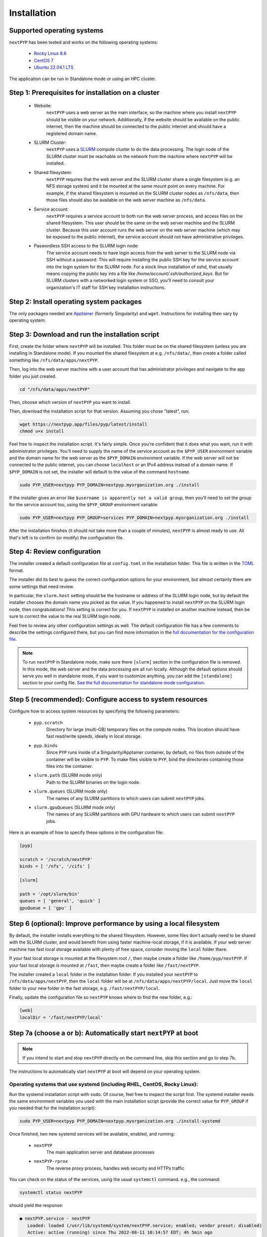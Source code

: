 ============
Installation
============

Supported operating systems
---------------------------

``nextPYP`` has been tested and works on the following operating systems:

 * `Rocky Linux 8.6 <https://docs.rockylinux.org/release_notes/8_6>`_
 * `CentOS 7 <https://wiki.centos.org/action/show/Manuals/ReleaseNotes/CentOS7.2009>`_
 * `Ubuntu 22.04.1 LTS <https://releases.ubuntu.com/22.04/>`_

The application can be run in Standalone mode or using an HPC cluster.

Step 1: Prerequisites for installation on a cluster
---------------------------------------------------

 * Website:
     ``nextPYP`` uses a web server as the main interface, so the machine where you install ``nextPYP``
     should be visible on your network. Additionally, if the website should be available on the
     public internet, then the machine should be connected to the public internet and should have
     a registered domain name.

 * SLURM Cluster:
     ``nextPYP`` uses a SLURM_ compute cluster to do the data processing. The login node of the SLURM
     cluster must be reachable on the network from the machine where ``nextPYP`` will be installed.

 * Shared filesystem:
     ``nextPYP`` requires that the web server and the SLURM cluster share a single filesystem (e.g.
     an NFS storage system) and it be mounted at the same mount point on every machine.
     For example, if the shared filesystem is mounted on the SLURM cluster nodes as ``/nfs/data``,
     then those files should also be available on the web server machine as ``/nfs/data``.

 * Service account:
     ``nextPYP`` requires a service account to both run the web server process, and access files on
     the shared filesystem. This user should be the same on the web server machine and the SLURM cluster.
     Because this user account runs the web server on the web server machine (which may be exposed to
     the public internet), the service account should not have administrative privileges.

 * Paswordless SSH access to the SLURM login node:
     The service account needs to have login access from the web server to the SLURM node via SSH without a password. This will require installing the public SSH key for the service account into the login system for the SLURM node. For a stock linux installation of sshd, that usually means copying the public key into a file like `/home/account/.ssh/authorized_keys`. But for SLURM clusters with a networked login system or SSO, you'll need to consult your organization's IT staff for SSH key installation instructions.

.. _SLURM: https://slurm.schedmd.com/overview.html

Step 2: Install operating system packages
-----------------------------------------

The only packages needed are Apptainer_ (formerly Singularity) and ``wget``. Instructions for installing
then vary by operating system.

.. _Apptainer: http://apptainer.org/

.. tabbed:: RedHat-based Linux (including CentOS and Rocky Linux)

  Before installing the packages, you will need first to enable the EPEL_ repository,
  if it was not enabled already:

  .. _EPEL: https://www.redhat.com/en/blog/whats-epel-and-how-do-i-use-it

  .. code-block:: bash

    sudo dnf install -y epel-release

  Then you can install the packages:

  .. code-block:: bash

    sudo dnf install -y apptainer wget

.. tabbed:: Ubuntu (22.04)

  Install `wget`:

  .. code-block:: bash

	  sudo apt-get install -y wget

  Download debian package for Apptainer:

  .. code-block:: bash

    wget https://github.com/apptainer/apptainer/releases/download/v1.1.0-rc.2/apptainer_1.1.0-rc.2_amd64.deb

  Install Apptainer:

  .. code-block:: bash

    sudo apt-get install -y ./apptainer_1.1.0-rc.2_amd64.deb

Step 3: Download and run the installation script
------------------------------------------------

First, create the folder where ``nextPYP`` will be installed. This folder must be on the shared
filesystem (unless you are installing in Standalone mode). If you mounted the shared filesystem at e.g. ``/nfs/data/``, then create a folder
called something like ``/nfs/data/apps/nextPYP``.

Then, log into the web server machine with a user account that has administrator privileges
and navigate to the app folder you just created.

.. code-block:: bash

  cd "/nfs/data/apps/nextPYP"

Then, choose which version of ``nextPYP`` you want to install.

Then, download the installation script for that version. Assuming you chose "latest", run:

.. code-block:: bash

  wget https://nextpyp.app/files/pyp/latest/install
  chmod u+x install

Feel free to inspect the installation script. It's fairly simple. Once you're confident that
it does what you want, run it with administrator privileges. You'll need to supply the name
of the service account as the ``$PYP_USER`` environment variable and the domain name for the web
server as the ``$PYP_DOMAIN`` environment variable. If the web server will not be connected to the
public internet, you can choose ``localhost`` or an IPv4 address instead of a domain name. If
``$PYP_DOMAIN`` is not set, the installer will default to the value of the command ``hostname``.

.. code-block:: bash

  sudo PYP_USER=nextpyp PYP_DOMAIN=nextpyp.myorganization.org ./install

If the installer gives an error like ``$username is apparently not a valid group``, then you'll
need to set the group for the service account too, using the ``$PYP_GROUP`` environment variable:

.. code-block:: bash

  sudo PYP_USER=nextpyp PYP_GROUP=services PYP_DOMAIN=nextpyp.myorganization.org ./install

After the installation finishes (it should not take more than a couple of minutes), ``nextPYP`` is almost ready to use.
All that's left is to confirm (or modify) the configuration file.


Step 4: Review configuration
----------------------------

The installer created a default configuration file at ``config.toml`` in the installation folder.
This file is written in the TOML_ format.

.. _TOML: https://toml.io/en/

The installer did its best to guess the correct configuration options for your environment, but
almost certainly there are some settings that need review.

In particular, the ``slurm.host`` setting should be the hostname or address of the SLURM login node,
but by default the installer chooses the domain name you picked as the value. If you happened to
install ``nextPYP`` on the SLURM login node, then congratulations! This setting is correct for you.
If ``nextPYP`` is installed on another machine instead, then be sure to correct the value to the real
SLURM login node.

Feel free to review any other configuration settings as well. The default configuration file has
a few comments to describe the settings configured there, but you can find more information in the
`full documentation for the configuration file <../reference/config.html>`_.

.. note::

  To run ``nextPYP`` in Standalone mode, make sure there ``[slurm]`` section in the configuration file is removed.
  In this mode, the web server and the data processing are all run locally.
  Although the default options should serve you well in standalone mode, if you want to customize anything,
  you can add the ``[standalone]`` section to your config file.
  `See the full documentation for standalone mode configuration <../reference/config.html#standalone-section>`_.


Step 5 (recommended): Configure access to system resources
----------------------------------------------------------

Configure how to access system resources by specifying the following parameters:

 * ``pyp.scratch``
     Directory for large (multi-GB) temporary files on the compute nodes. This location should have fast read/write speeds, ideally in local storage.

 * ``pyp.binds``
     Since ``PYP`` runs inside of a Singularity/Apptainer container, by default, no files from outside of the container will be visible to ``PYP``. To make files visible to ``PYP``, bind the directories containing those files into the container.

 * ``slurm.path`` (SLURM mode only)
     Path to the SLURM binaries on the login node.

 * ``slurm.queues`` (SLURM mode only)
     The names of any SLURM partitions to which users can submit ``nextPYP`` jobs.

 * ``slurm.gpuQueues`` (SLURM mode only)
     The names of any SLURM partitions with GPU hardware to which users can submit ``nextPYP`` jobs.

Here is an example of how to specify these options in the configuration file:

.. code-block:: toml

  [pyp]

  scratch = '/scratch/nextPYP'
  binds = [ '/nfs', '/cifs' ]

  [slurm]

  path = '/opt/slurm/bin'
  queues = [ 'general', 'quick' ]
  gpuQueue = [ 'gpu' ]

Step 6 (optional): Improve performance by using a local filesystem
------------------------------------------------------------------

By default, the installer installs everything to the shared filesystem. However, some files don't
actually need to be shared with the SLURM cluster, and would benefit from using faster machine-local
storage, if it is available. If your web server machine has fast local storage available with plenty
of free space, consider moving the ``local`` folder there.

If your fast local storage is mounted at the filesystem root ``/``, then maybe create a folder like
``/home/pyp/nextPYP``. If your fast local storage is mounted at ``/fast``, then maybe create a folder
like ``/fast/nextPYP``.

The installer created a ``local`` folder in the installation folder. If you installed your ``nextPYP`` to
``/nfs/data/apps/nextPYP``, then the ``local`` folder will be at ``/nfs/data/apps/nextPYP/local``.
Just move the ``local`` folder to your new folder in the fast storage, e.g. ``/fast/nextPYP/local``.

Finally, update the configuration file so ``nextPYP`` knows where to find the new folder, e.g.:

.. code-block:: toml

  [web]
  localDir = '/fast/nextPYP/local'


Step 7a (choose a or b): Automatically start ``nextPYP`` at boot
----------------------------------------------------------------

.. note::

  If you intend to start and stop ``nextPYP`` directly on the command line, skip this section and go to step 7b.

The instructions to automatically start ``nextPYP`` at boot will depend on your operating system.

Operating systems that use systemd (including RHEL, CentOS, Rocky Linux):
~~~~~~~~~~~~~~~~~~~~~~~~~~~~~~~~~~~~~~~~~~~~~~~~~~~~~~~~~~~~~~~~~~~~~~~~~

Run the systemd installation script with ``sudo``. Of course, feel free to inspect the script first.
The systemd installer needs the same environment variables you used with the main installation script (provide the correct value for ``PYP_GROUP`` if you needed that for the installation script):

.. code-block:: bash

  sudo PYP_USER=nextpyp PYP_DOMAIN=nextpyp.myorganization.org ./install-systemd

Once finished, two new systemd services will be available, enabled, and running:

 * ``nextPYP``
     The main application server and database processes
 * ``nextPYP-rprox``
     The reverse proxy process, handles web security and HTTPs traffic

You can check on the status of the services, using the usual ``systemctl`` command. e.g.,
the command:

.. code-block:: bash

  systemctl status nextPYP

should yield the response:

.. code-block::

  ● nextPYP.service - nextPYP
     Loaded: loaded (/usr/lib/systemd/system/nextPYP.service; enabled; vendor preset: disabled)
     Active: active (running) since Thu 2022-08-11 10:14:57 EDT; 4h 5min ago
   Main PID: 2774 (starter-suid)
      Tasks: 91 (limit: 23650)
     Memory: 708.3M
     CGroup: /system.slice/nextPYP.service
             ├─2774 Singularity instance: nextpyp [nextPYP]
             ├─2775 sinit
             ├─2793 /bin/sh /.singularity.d/startscript
             ├─2796 /bin/sh /opt/micromon/init.sh
             ├─2802 /usr/bin/python2 /usr/bin/supervisord -c /etc/supervisor/supervisord.conf
             ├─2893 /bin/sh /opt/micromon/bin/micromon.sh
             ├─2894 /usr/bin/mongod --config /tmp/mongod.conf
             └─2895 java -Xmx2048M @bin/classpath.txt io.ktor.server.netty.EngineMain

and the command:

.. code-block:: bash

  systemctl status nextPYP-rprox

should yield the response:

.. code-block::

  ● nextPYP-rprox.service - nextPYP-rprox
     Loaded: loaded (/usr/lib/systemd/system/nextPYP-rprox.service; enabled; vendor preset: disabled)
     Active: active (running) since Thu 2022-08-11 10:14:58 EDT; 4h 8min ago
   Main PID: 2822 (starter)
      Tasks: 22 (limit: 23650)
     Memory: 114.6M
     CGroup: /system.slice/nextPYP-rprox.service
             ├─2822 Singularity instance: root [reverse-proxy]
             ├─2823 sinit
             └─2843 caddy run --config /var/www/reverse-proxy/Caddyfile


Step 7b (choose a or b) Manually start and stop ``nextPYP``
-----------------------------------------------------------

.. note::

  If you already configured systemd to start and stop services automatically, you can skip this section.

You can start and stop the servers manually with the installed ``nextpyp-*`` scripts.
There are two separate services needed to run nextPYP:

 * Application Server:
     The application server handles requests from your browser and runs the database for the app.

     It is also an unprivileged process, to limit the damage caused by any kind of security compromise.

     Start the application server with the ``nextpyp-start`` script. If you used different paths and usernames
     for your installation, be sure to modify the command to match your installation.

     .. code-block:: bash

       sudo -u nextpyp PYP_CONFIG=/nfs/data/apps/nextPYP/config.toml nextpyp-start

     Stop the application server with the ``nextpyp-stop`` script:

     .. code-block:: bash

       sudo -u nextpyp nextpyp-stop

 * Reverse Proxy Server:
     The reverse proxy server acts as a gateway for the application server.
     It seamlessly enables HTTPs transport encryption for your connection
     so the application server can be securely accessed from the public internet.

     Since the reverse proxy server uses the privileged HTTPs port 443, it must
     be started with root access.

     Start the reverse proxy server with the ``nextpyp-startrprox`` script:

     .. code-block:: bash

       sudo nextpyp-startrprox nextpyp.myorganization.org

     .. note::

       Be sure to use the same domain here that you chose during installation for the ``$PYP_DOMAIN``
       environment variable. It can be your organization's actual domain name, ``localhost``, an IPv4 address,
       or even just the output of `hostname`. eg, ```hostname```

     Stop the reverse proxy server with the ``nextpyp-stoprprox`` script:

     .. code-block:: bash

       sudo nextpyp-stoprprox


Aside: Troubleshooting
----------------------

Hopefully the services will start up perfectly and you can start using ``nextPYP`` right away.
If not, there are a few useful places to look for debugging information.

Console output
~~~~~~~~~~~~~~

If you're starting the services manually, the console output will be the first place to look for errors.

If you're starting the services automatically with systemd, the console output is saved in the systemd logs.
You can access the systemd logs using the ``journalctl`` command and the name of the service:

.. code-block:: bash

  sudo journalctl -u nextPYP

.. note::

  ``journalctl`` shows the oldest part of the logs by default, but if you want to see newest part where recent
  errors are most likely to appear, navigate to the end of the log using the page-down or end keys.


Log files
~~~~~~~~~

The various stages of service startup are written to log files in the ``local/logs`` sub-folder of your installation folder, eg ``/nfs/data/apps/nextPYP/local/logs``.

 * ``init.log``
     This log records the output of the application server apptainer container startup.
     It's the first process to run inside of the application server container and this log file should
     appear before any others.
     Errors here indicate that the apptainer container could not start successfully.

 * ``superd``
     This log records the output of ``supervisord``, the init system inside of the application server container.
     It runs after ``init.log`` and starts up the database and HTTP server procceses inside of the container.
     Errors here indicate that the database and HTTP servers may have failed to start.

 * ``mongod.log``
     This log records the output of the database, MongoDB. Errors here indicate that the database may be unable
     to operate successfully due to errors with the environment.

 * ``hostprocessor``
     This log records the output of the ``hostprocessor`` process, a small shell script to help the application
     server launch processes outside of the apptainer container on the host OS. The ``hostprocessor`` is mostly
     used by the application server to run jobs in standalone mode.

 * ``micromon``
     This log records the output of the HTTP server and the application itself. Every time the application is
     started, it will print useful diagnostic information to the log. This information can help verify
     that configuration values are being applied correctly. Errors here can indicate that the HTTP server
     and application failed to start, and that certain requests to the application resulted in server-side errors.

     This log file is typically the last one to appear in the startup sequence. Its absence usually indicates
     that some earlier error (hopefully in one of the above logs) prevented the startup sequence from reaching
     this stage.


Step 8: First-time setup
------------------------

Once your web server is up and running, point your browser to ``https://nextpyp.myorganization.org/#/admin``, or whatever you chose for ``$PYP_DOMAIN``. You should be greeted with a form like the following.

.. figure:: ../images/first_time_setup.webp

Fill out the form, click :badge:`Create Administrator,badge-primary`, and you'll make the first administrator account.

.. tip::

  See the :doc:`Administration<../reference/admin>` section for information on how to create and manage users and groups in ``nextPYP``.
